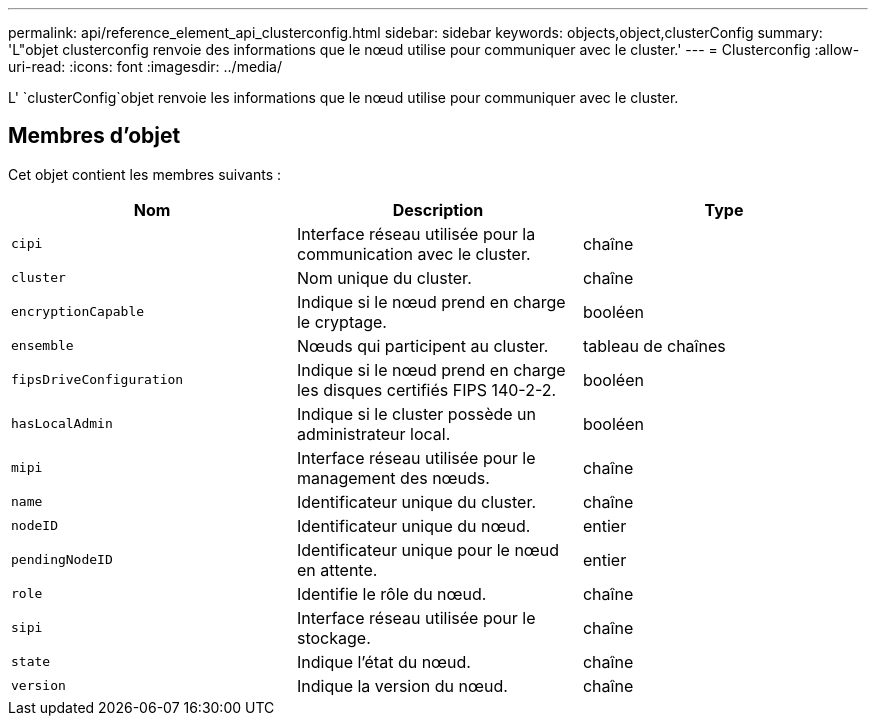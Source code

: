 ---
permalink: api/reference_element_api_clusterconfig.html 
sidebar: sidebar 
keywords: objects,object,clusterConfig 
summary: 'L"objet clusterconfig renvoie des informations que le nœud utilise pour communiquer avec le cluster.' 
---
= Clusterconfig
:allow-uri-read: 
:icons: font
:imagesdir: ../media/


[role="lead"]
L' `clusterConfig`objet renvoie les informations que le nœud utilise pour communiquer avec le cluster.



== Membres d'objet

Cet objet contient les membres suivants :

|===
| Nom | Description | Type 


 a| 
`cipi`
 a| 
Interface réseau utilisée pour la communication avec le cluster.
 a| 
chaîne



 a| 
`cluster`
 a| 
Nom unique du cluster.
 a| 
chaîne



 a| 
`encryptionCapable`
 a| 
Indique si le nœud prend en charge le cryptage.
 a| 
booléen



 a| 
`ensemble`
 a| 
Nœuds qui participent au cluster.
 a| 
tableau de chaînes



 a| 
`fipsDriveConfiguration`
 a| 
Indique si le nœud prend en charge les disques certifiés FIPS 140-2-2.
 a| 
booléen



 a| 
`hasLocalAdmin`
 a| 
Indique si le cluster possède un administrateur local.
 a| 
booléen



 a| 
`mipi`
 a| 
Interface réseau utilisée pour le management des nœuds.
 a| 
chaîne



 a| 
`name`
 a| 
Identificateur unique du cluster.
 a| 
chaîne



 a| 
`nodeID`
 a| 
Identificateur unique du nœud.
 a| 
entier



 a| 
`pendingNodeID`
 a| 
Identificateur unique pour le nœud en attente.
 a| 
entier



 a| 
`role`
 a| 
Identifie le rôle du nœud.
 a| 
chaîne



 a| 
`sipi`
 a| 
Interface réseau utilisée pour le stockage.
 a| 
chaîne



 a| 
`state`
 a| 
Indique l'état du nœud.
 a| 
chaîne



 a| 
`version`
 a| 
Indique la version du nœud.
 a| 
chaîne

|===